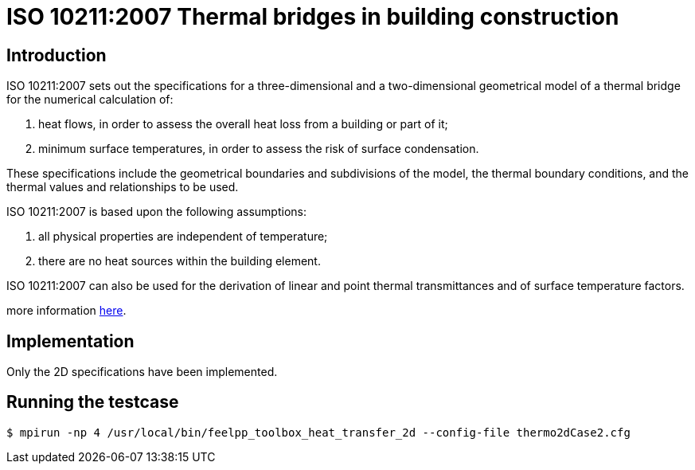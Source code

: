 ISO 10211:2007 Thermal bridges in building construction
=======================================================

== Introduction

ISO 10211:2007 sets out the specifications for a three-dimensional and a
two-dimensional geometrical model of a thermal bridge for the numerical
calculation of:

 . heat flows, in order to assess the overall heat loss from a building or part of it;
 . minimum surface temperatures, in order to assess the risk of surface condensation.
 
These specifications include the geometrical boundaries and subdivisions of the
model, the thermal boundary conditions, and the thermal values and relationships
to be used.

ISO 10211:2007 is based upon the following assumptions:

 . all physical properties are independent of temperature;
 . there are no heat sources within the building element.
 
ISO 10211:2007 can also be used for the derivation of linear and point thermal
transmittances and of surface temperature factors.

more information link:http://www.iso.org/iso/catalogue_detail.htm?csnumber=40967[here].

== Implementation

Only the 2D specifications have been implemented.

== Running the testcase

[source,sh]
----
$ mpirun -np 4 /usr/local/bin/feelpp_toolbox_heat_transfer_2d --config-file thermo2dCase2.cfg
----
